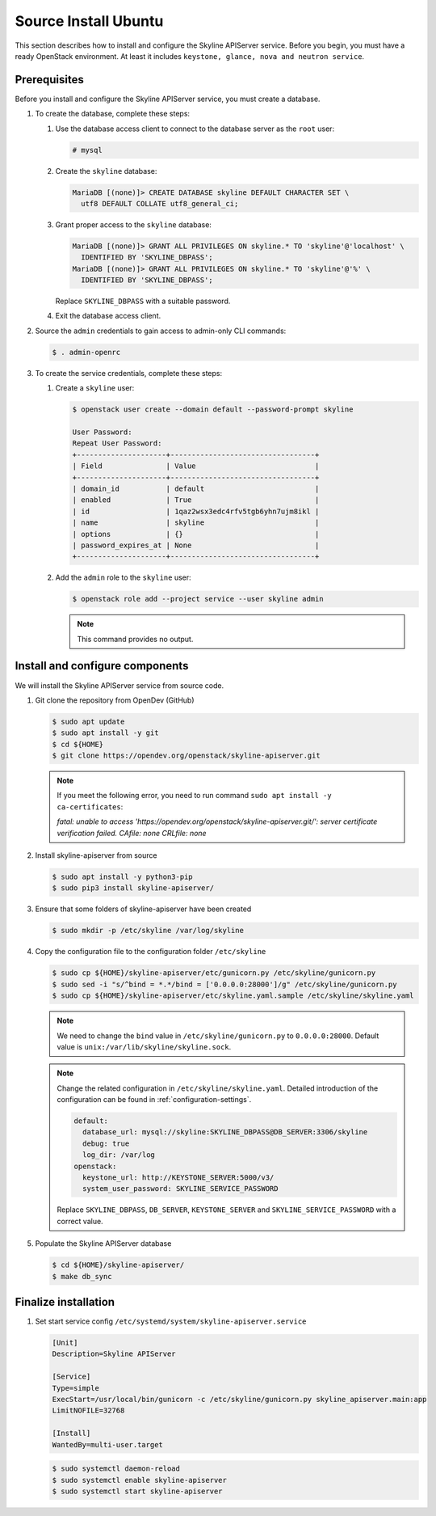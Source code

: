 .. _source-install-ubuntu:

Source Install Ubuntu
~~~~~~~~~~~~~~~~~~~~~

This section describes how to install and configure the Skyline APIServer
service. Before you begin, you must have a ready OpenStack environment. At
least it includes ``keystone, glance, nova and neutron service``.

Prerequisites
-------------

Before you install and configure the Skyline APIServer service, you
must create a database.

#. To create the database, complete these steps:

   #. Use the database access client to connect to the database
      server as the ``root`` user:

      .. code-block:: console

        # mysql

   #. Create the ``skyline`` database:

      .. code-block:: console

        MariaDB [(none)]> CREATE DATABASE skyline DEFAULT CHARACTER SET \
          utf8 DEFAULT COLLATE utf8_general_ci;

   #. Grant proper access to the ``skyline`` database:

      .. code-block:: console

        MariaDB [(none)]> GRANT ALL PRIVILEGES ON skyline.* TO 'skyline'@'localhost' \
          IDENTIFIED BY 'SKYLINE_DBPASS';
        MariaDB [(none)]> GRANT ALL PRIVILEGES ON skyline.* TO 'skyline'@'%' \
          IDENTIFIED BY 'SKYLINE_DBPASS';

      Replace ``SKYLINE_DBPASS`` with a suitable password.

   #. Exit the database access client.

#. Source the ``admin`` credentials to gain access to admin-only
   CLI commands:

   .. code-block:: console

      $ . admin-openrc

#. To create the service credentials, complete these steps:

   #. Create a ``skyline`` user:

      .. code-block:: console

        $ openstack user create --domain default --password-prompt skyline

        User Password:
        Repeat User Password:
        +---------------------+----------------------------------+
        | Field               | Value                            |
        +---------------------+----------------------------------+
        | domain_id           | default                          |
        | enabled             | True                             |
        | id                  | 1qaz2wsx3edc4rfv5tgb6yhn7ujm8ikl |
        | name                | skyline                          |
        | options             | {}                               |
        | password_expires_at | None                             |
        +---------------------+----------------------------------+

   #. Add the ``admin`` role to the ``skyline`` user:

      .. code-block:: console

        $ openstack role add --project service --user skyline admin

      .. note::

        This command provides no output.

Install and configure components
--------------------------------

We will install the Skyline APIServer service from source code.

#. Git clone the repository from OpenDev (GitHub)

   .. code-block:: console

      $ sudo apt update
      $ sudo apt install -y git
      $ cd ${HOME}
      $ git clone https://opendev.org/openstack/skyline-apiserver.git

   .. note::

      If you meet the following error, you need to run command ``sudo apt install -y ca-certificates``:

      `fatal: unable to access 'https://opendev.org/openstack/skyline-apiserver.git/': server
      certificate verification failed. CAfile: none CRLfile: none`

#. Install skyline-apiserver from source

   .. code-block:: console

      $ sudo apt install -y python3-pip
      $ sudo pip3 install skyline-apiserver/

#. Ensure that some folders of skyline-apiserver have been created

   .. code-block:: console

      $ sudo mkdir -p /etc/skyline /var/log/skyline

#. Copy the configuration file to the configuration folder ``/etc/skyline``

   .. code-block:: console

      $ sudo cp ${HOME}/skyline-apiserver/etc/gunicorn.py /etc/skyline/gunicorn.py
      $ sudo sed -i "s/^bind = *.*/bind = ['0.0.0.0:28000']/g" /etc/skyline/gunicorn.py
      $ sudo cp ${HOME}/skyline-apiserver/etc/skyline.yaml.sample /etc/skyline/skyline.yaml

   .. note::

      We need to change the ``bind`` value in ``/etc/skyline/gunicorn.py`` to ``0.0.0.0:28000``.
      Default value is ``unix:/var/lib/skyline/skyline.sock``.

   .. note::

      Change the related configuration in ``/etc/skyline/skyline.yaml``. Detailed introduction
      of the configuration can be found in :ref:`configuration-settings`.

      .. code-block:: yaml

        default:
          database_url: mysql://skyline:SKYLINE_DBPASS@DB_SERVER:3306/skyline
          debug: true
          log_dir: /var/log
        openstack:
          keystone_url: http://KEYSTONE_SERVER:5000/v3/
          system_user_password: SKYLINE_SERVICE_PASSWORD

      Replace ``SKYLINE_DBPASS``, ``DB_SERVER``, ``KEYSTONE_SERVER`` and
      ``SKYLINE_SERVICE_PASSWORD`` with a correct value.

#. Populate the Skyline APIServer database

   .. code-block:: console

      $ cd ${HOME}/skyline-apiserver/
      $ make db_sync

Finalize installation
---------------------

#. Set start service config ``/etc/systemd/system/skyline-apiserver.service``

   .. code-block:: text

      [Unit]
      Description=Skyline APIServer

      [Service]
      Type=simple
      ExecStart=/usr/local/bin/gunicorn -c /etc/skyline/gunicorn.py skyline_apiserver.main:app
      LimitNOFILE=32768

      [Install]
      WantedBy=multi-user.target

   .. code-block:: console

      $ sudo systemctl daemon-reload
      $ sudo systemctl enable skyline-apiserver
      $ sudo systemctl start skyline-apiserver
